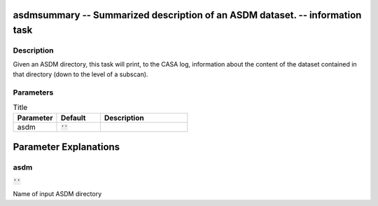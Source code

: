 asdmsummary -- Summarized description of an ASDM dataset. -- information task
=======================================

Description
---------------------------------------
Given an ASDM directory, this task will print, to the CASA log, information about the content of the dataset contained in that directory (down to the level of a subscan).


Parameters
---------------------------------------

.. list-table:: Title
   :widths: 25 25 50 
   :header-rows: 1
   
   * - Parameter
     - Default
     - Description
   * - asdm
     - :code:`''`
     - 


Parameter Explanations
=======================================



asdm
---------------------------------------

:code:`''`

Name of input ASDM directory





